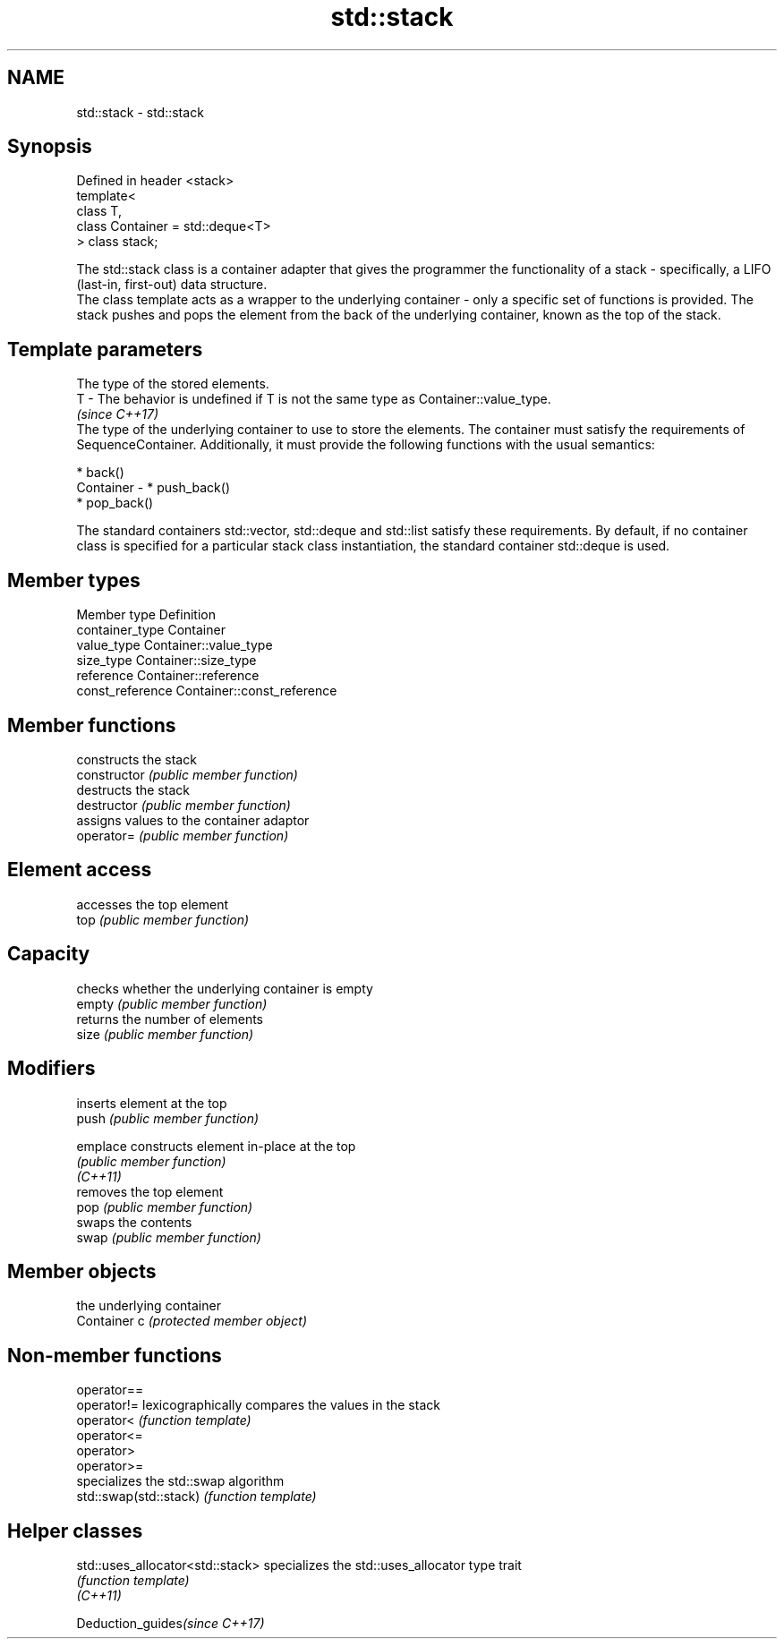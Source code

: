 .TH std::stack 3 "2020.03.24" "http://cppreference.com" "C++ Standard Libary"
.SH NAME
std::stack \- std::stack

.SH Synopsis

  Defined in header <stack>
  template<
  class T,
  class Container = std::deque<T>
  > class stack;

  The std::stack class is a container adapter that gives the programmer the functionality of a stack - specifically, a LIFO (last-in, first-out) data structure.
  The class template acts as a wrapper to the underlying container - only a specific set of functions is provided. The stack pushes and pops the element from the back of the underlying container, known as the top of the stack.

.SH Template parameters


              The type of the stored elements.
  T         - The behavior is undefined if T is not the same type as Container::value_type.
              \fI(since C++17)\fP
              The type of the underlying container to use to store the elements. The container must satisfy the requirements of SequenceContainer. Additionally, it must provide the following functions with the usual semantics:

              * back()
  Container - * push_back()
              * pop_back()

              The standard containers std::vector, std::deque and std::list satisfy these requirements. By default, if no container class is specified for a particular stack class instantiation, the standard container std::deque is used.


.SH Member types


  Member type     Definition
  container_type  Container
  value_type      Container::value_type
  size_type       Container::size_type
  reference       Container::reference
  const_reference Container::const_reference


.SH Member functions


                constructs the stack
  constructor   \fI(public member function)\fP
                destructs the stack
  destructor    \fI(public member function)\fP
                assigns values to the container adaptor
  operator=     \fI(public member function)\fP

.SH Element access

                accesses the top element
  top           \fI(public member function)\fP

.SH Capacity

                checks whether the underlying container is empty
  empty         \fI(public member function)\fP
                returns the number of elements
  size          \fI(public member function)\fP

.SH Modifiers

                inserts element at the top
  push          \fI(public member function)\fP

  emplace       constructs element in-place at the top
                \fI(public member function)\fP
  \fI(C++11)\fP
                removes the top element
  pop           \fI(public member function)\fP
                swaps the contents
  swap          \fI(public member function)\fP

.SH Member objects

                the underlying container
  Container c   \fI(protected member object)\fP


.SH Non-member functions



  operator==
  operator!=            lexicographically compares the values in the stack
  operator<             \fI(function template)\fP
  operator<=
  operator>
  operator>=
                        specializes the std::swap algorithm
  std::swap(std::stack) \fI(function template)\fP


.SH Helper classes



  std::uses_allocator<std::stack> specializes the std::uses_allocator type trait
                                  \fI(function template)\fP
  \fI(C++11)\fP


  Deduction_guides\fI(since C++17)\fP




